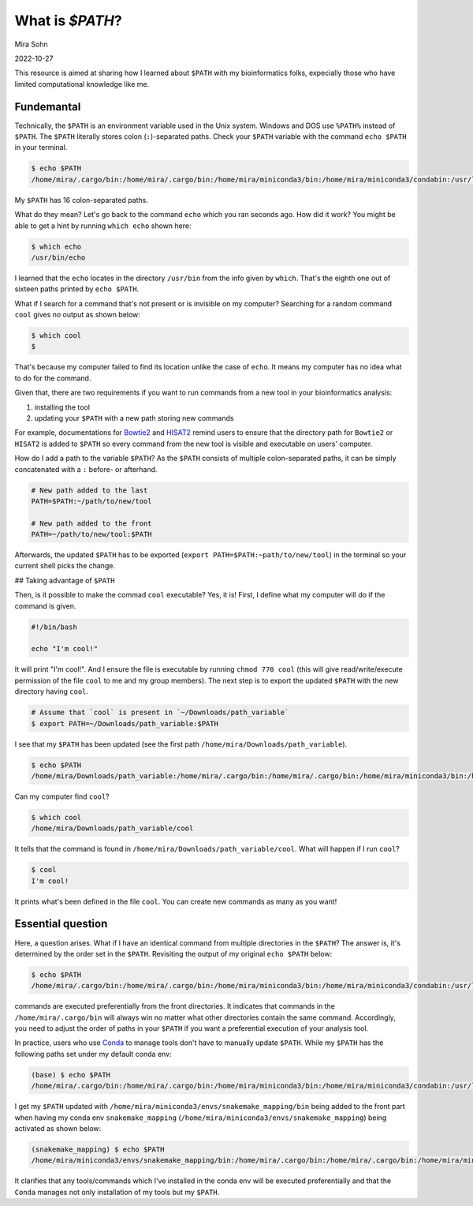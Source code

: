 What is `$PATH`?
================

Mira Sohn

2022-10-27

This resource is aimed at sharing how I learned about ``$PATH`` with my bioinformatics folks, expecially those who have limited computational knowledge like me.


Fundemantal
-----------


Technically, the ``$PATH`` is an environment variable used in the Unix system. Windows and DOS use ``%PATH%`` instead of ``$PATH``. The ``$PATH`` literally stores colon (``:``)-separated paths. Check your ``$PATH`` variable with the command ``echo $PATH`` in your terminal. 

.. code-block:: bash

    $ echo $PATH
    /home/mira/.cargo/bin:/home/mira/.cargo/bin:/home/mira/miniconda3/bin:/home/mira/miniconda3/condabin:/usr/local/sbin:/usr/local/bin:/usr/sbin:/usr/bin:/sbin:/bin:/usr/games:/usr/local/games:/snap/bin:/home/mira/opt/bin:/home/mira/miniconda3/bin:/home/mira/miniconda3/bin:/home/mira/.fzf/bin


My ``$PATH`` has 16 colon-separated paths.

What do they mean? Let's go back to the command ``echo`` which you ran seconds ago. How did it work? You might be able to get a hint by running ``which echo`` shown here:


.. code-block:: bash

    $ which echo
    /usr/bin/echo


I learned that the ``echo`` locates in the directory ``/usr/bin`` from the info given by ``which``. That's the eighth one out of sixteen paths printed by ``echo $PATH``.

What if I search for a command that's not present or is invisible on my computer? Searching for a random command ``cool`` gives no output as shown below:


.. code-block:: bash

    $ which cool
    $


That's because my computer failed to find its location unlike the case of ``echo``. It means my computer has no idea what to do for the command.

Given that, there are two requirements if you want to run commands from a new tool in your bioinformatics analysis:

1) installing the tool
2) updating your ``$PATH`` with a new path storing new commands


For example, documentations for `Bowtie2 <https://bowtie-bio.sourceforge.net/bowtie2/manual.shtml#building-from-source>`_ and `HISAT2 <http://daehwankimlab.github.io/hisat2/manual/>`_ remind users to ensure that the directory path for ``Bowtie2`` or ``HISAT2`` is added to ``$PATH`` so every command from the new tool is visible and executable on users' computer. 


How do I add a path to the variable ``$PATH``? As the ``$PATH`` consists of multiple colon-separated paths, it can be simply concatenated with a ``:`` before- or afterhand.



.. code-block:: bash

    # New path added to the last
    PATH=$PATH:~/path/to/new/tool

    # New path added to the front
    PATH=~/path/to/new/tool:$PATH



Afterwards, the updated ``$PATH`` has to be exported (``export PATH=$PATH:~path/to/new/tool``) in the terminal so your current shell picks the change.


## Taking advantage of ``$PATH``


Then, is it possible to make the commad ``cool`` executable? Yes, it is! First, I define what my computer will do if the command is given.


.. code-block:: bash

    #!/bin/bash

    echo "I'm cool!"



It will print "I'm cool!". And I ensure the file is executable by running ``chmod 770 cool`` (this will give read/write/execute permission of the file ``cool`` to me and my group members). The next step is to export the updated ``$PATH`` with the new directory having ``cool``.



.. code-block:: bash

    # Assume that `cool` is present in `~/Downloads/path_variable`
    $ export PATH=~/Downloads/path_variable:$PATH



I see that my ``$PATH`` has been updated (see the first path ``/home/mira/Downloads/path_variable``). 


.. code-block:: bash

    $ echo $PATH
    /home/mira/Downloads/path_variable:/home/mira/.cargo/bin:/home/mira/.cargo/bin:/home/mira/miniconda3/bin:/home/mira/miniconda3/condabin:/usr/local/sbin:/usr/local/bin:/usr/sbin:/usr/bin:/sbin:/bin:/usr/games:/usr/local/games:/snap/bin:/home/mira/opt/bin:/home/mira/miniconda3/bin:/home/mira/miniconda3/bin:/home/mira/.fzf/bin



Can my computer find ``cool``?


.. code-block:: bash

    $ which cool
    /home/mira/Downloads/path_variable/cool


It tells that the command is found in ``/home/mira/Downloads/path_variable/cool``. What will happen if I run ``cool``?



.. code-block:: bash 

    $ cool
    I'm cool!


It prints what's been defined in the file ``cool``. You can create new commands as many as you want!


Essential question
------------------


Here, a question arises. What if I have an identical command from multiple directories in the ``$PATH``? The answer is, it's determined by the order set in the ``$PATH``. Revisiting the output of my original ``echo $PATH`` below:



.. code-block:: bash

    $ echo $PATH
    /home/mira/.cargo/bin:/home/mira/.cargo/bin:/home/mira/miniconda3/bin:/home/mira/miniconda3/condabin:/usr/local/sbin:/usr/local/bin:/usr/sbin:/usr/bin:/sbin:/bin:/usr/games:/usr/local/games:/snap/bin:/home/mira/opt/bin:/home/mira/miniconda3/bin:/home/mira/miniconda3/bin:/home/mira/.fzf/bin



commands are executed preferentially from the front directories. It indicates that commands in the ``/home/mira/.cargo/bin`` will always win no matter what other directories contain the same command. Accordingly, you need to adjust the order of paths in your ``$PATH`` if you want a preferential execution of your analysis tool.


In practice, users who use `Conda <https://docs.conda.io/en/latest/>`_ to manage tools don't have to manually update ``$PATH``. While my ``$PATH`` has the following paths set under my default conda env:



.. code-block:: bash

    (base) $ echo $PATH
    /home/mira/.cargo/bin:/home/mira/.cargo/bin:/home/mira/miniconda3/bin:/home/mira/miniconda3/condabin:/usr/local/sbin:/usr/local/bin:/usr/sbin:/usr/bin:/sbin:/bin:/usr/games:/usr/local/games:/snap/bin:/home/mira/opt/bin:/home/mira/miniconda3/bin:/home/mira/miniconda3/bin:/home/mira/.fzf/bin



I get my ``$PATH`` updated with ``/home/mira/miniconda3/envs/snakemake_mapping/bin`` being added to the front part when having my conda env ``snakemake_mapping`` (``/home/mira/miniconda3/envs/snakemake_mapping``) being activated as shown below:



.. code-block:: bash

    (snakemake_mapping) $ echo $PATH
    /home/mira/miniconda3/envs/snakemake_mapping/bin:/home/mira/.cargo/bin:/home/mira/.cargo/bin:/home/mira/miniconda3/bin:/home/mira/miniconda3/condabin:/usr/local/sbin:/usr/local/bin:/usr/sbin:/usr/bin:/sbin:/bin:/usr/games:/usr/local/games:/snap/bin:/home/mira/opt/bin:/home/mira/miniconda3/bin:/home/mira/miniconda3/bin:/home/mira/.fzf/bin



It clarifies that any tools/commands which I've installed in the conda env will be executed preferentially and that the ``Conda`` manages not only installation of my tools but my ``$PATH``.


